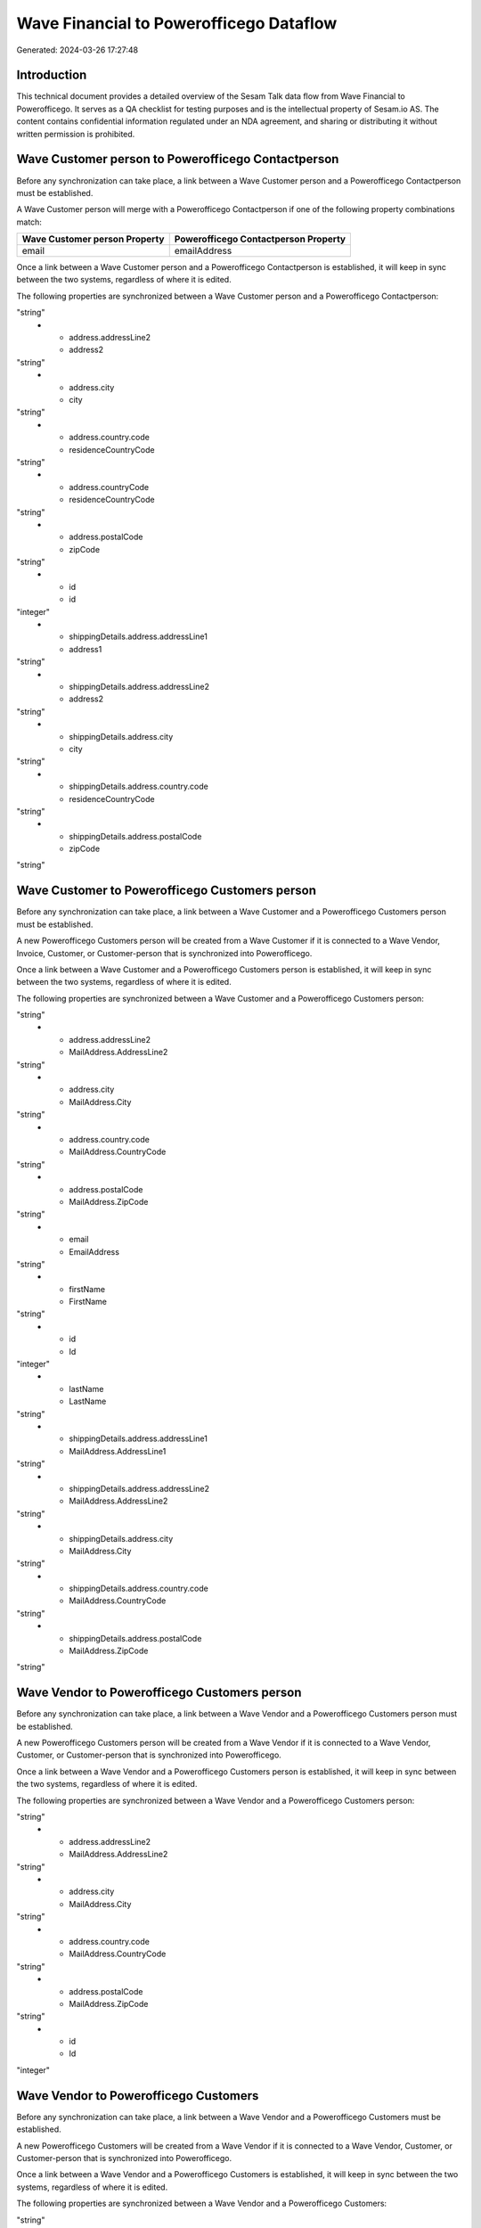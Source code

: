 ========================================
Wave Financial to Powerofficego Dataflow
========================================

Generated: 2024-03-26 17:27:48

Introduction
------------

This technical document provides a detailed overview of the Sesam Talk data flow from Wave Financial to Powerofficego. It serves as a QA checklist for testing purposes and is the intellectual property of Sesam.io AS. The content contains confidential information regulated under an NDA agreement, and sharing or distributing it without written permission is prohibited.

Wave Customer person to Powerofficego Contactperson
---------------------------------------------------
Before any synchronization can take place, a link between a Wave Customer person and a Powerofficego Contactperson must be established.

A Wave Customer person will merge with a Powerofficego Contactperson if one of the following property combinations match:

.. list-table::
   :header-rows: 1

   * - Wave Customer person Property
     - Powerofficego Contactperson Property
   * - email
     - emailAddress

Once a link between a Wave Customer person and a Powerofficego Contactperson is established, it will keep in sync between the two systems, regardless of where it is edited.

The following properties are synchronized between a Wave Customer person and a Powerofficego Contactperson:

.. list-table::
   :header-rows: 1

   * - Wave Customer person Property
     - Powerofficego Contactperson Property
     - Powerofficego Data Type
   * - address.addressLine1
     - address1
"string"
   * - address.addressLine2
     - address2
"string"
   * - address.city
     - city
"string"
   * - address.country.code
     - residenceCountryCode
"string"
   * - address.countryCode
     - residenceCountryCode
"string"
   * - address.postalCode
     - zipCode
"string"
   * - id
     - id
"integer"
   * - shippingDetails.address.addressLine1
     - address1
"string"
   * - shippingDetails.address.addressLine2
     - address2
"string"
   * - shippingDetails.address.city
     - city
"string"
   * - shippingDetails.address.country.code
     - residenceCountryCode
"string"
   * - shippingDetails.address.postalCode
     - zipCode
"string"


Wave Customer to Powerofficego Customers person
-----------------------------------------------
Before any synchronization can take place, a link between a Wave Customer and a Powerofficego Customers person must be established.

A new Powerofficego Customers person will be created from a Wave Customer if it is connected to a Wave Vendor, Invoice, Customer, or Customer-person that is synchronized into Powerofficego.

Once a link between a Wave Customer and a Powerofficego Customers person is established, it will keep in sync between the two systems, regardless of where it is edited.

The following properties are synchronized between a Wave Customer and a Powerofficego Customers person:

.. list-table::
   :header-rows: 1

   * - Wave Customer Property
     - Powerofficego Customers person Property
     - Powerofficego Data Type
   * - address.addressLine1
     - MailAddress.AddressLine1
"string"
   * - address.addressLine2
     - MailAddress.AddressLine2
"string"
   * - address.city
     - MailAddress.City
"string"
   * - address.country.code
     - MailAddress.CountryCode
"string"
   * - address.postalCode
     - MailAddress.ZipCode
"string"
   * - email
     - EmailAddress
"string"
   * - firstName
     - FirstName
"string"
   * - id
     - Id
"integer"
   * - lastName
     - LastName
"string"
   * - shippingDetails.address.addressLine1
     - MailAddress.AddressLine1
"string"
   * - shippingDetails.address.addressLine2
     - MailAddress.AddressLine2
"string"
   * - shippingDetails.address.city
     - MailAddress.City
"string"
   * - shippingDetails.address.country.code
     - MailAddress.CountryCode
"string"
   * - shippingDetails.address.postalCode
     - MailAddress.ZipCode
"string"


Wave Vendor to Powerofficego Customers person
---------------------------------------------
Before any synchronization can take place, a link between a Wave Vendor and a Powerofficego Customers person must be established.

A new Powerofficego Customers person will be created from a Wave Vendor if it is connected to a Wave Vendor, Customer, or Customer-person that is synchronized into Powerofficego.

Once a link between a Wave Vendor and a Powerofficego Customers person is established, it will keep in sync between the two systems, regardless of where it is edited.

The following properties are synchronized between a Wave Vendor and a Powerofficego Customers person:

.. list-table::
   :header-rows: 1

   * - Wave Vendor Property
     - Powerofficego Customers person Property
     - Powerofficego Data Type
   * - address.addressLine1
     - MailAddress.AddressLine1
"string"
   * - address.addressLine2
     - MailAddress.AddressLine2
"string"
   * - address.city
     - MailAddress.City
"string"
   * - address.country.code
     - MailAddress.CountryCode
"string"
   * - address.postalCode
     - MailAddress.ZipCode
"string"
   * - id
     - Id
"integer"


Wave Vendor to Powerofficego Customers
--------------------------------------
Before any synchronization can take place, a link between a Wave Vendor and a Powerofficego Customers must be established.

A new Powerofficego Customers will be created from a Wave Vendor if it is connected to a Wave Vendor, Customer, or Customer-person that is synchronized into Powerofficego.

Once a link between a Wave Vendor and a Powerofficego Customers is established, it will keep in sync between the two systems, regardless of where it is edited.

The following properties are synchronized between a Wave Vendor and a Powerofficego Customers:

.. list-table::
   :header-rows: 1

   * - Wave Vendor Property
     - Powerofficego Customers Property
     - Powerofficego Data Type
   * - address.addressLine1
     - MailAddress.AddressLine1
"string"
   * - address.addressLine2
     - MailAddress.AddressLine2
"string"
   * - address.city
     - MailAddress.City
"string"
   * - address.country.code
     - MailAddress.CountryCode
"string"
   * - address.postalCode
     - MailAddress.ZipCode
"string"
   * - id
     - Id
"integer"
   * - name
     - Name
"string"
   * - website
     - WebsiteUrl
"string"


Wave Customer to Powerofficego Contactperson
--------------------------------------------
Every Wave Customer will be synchronized with a Powerofficego Contactperson.

If a matching Powerofficego Contactperson already exists, the Wave Customer will be merged with the existing one.
If no matching Powerofficego Contactperson is found, a new Powerofficego Contactperson will be created.

A Wave Customer will merge with a Powerofficego Contactperson if one of the following property combinations match:

.. list-table::
   :header-rows: 1

   * - Wave Customer Property
     - Powerofficego Contactperson Property
   * - email
     - emailAddress

Once a link between a Wave Customer and a Powerofficego Contactperson is established, it will keep in sync between the two systems, regardless of where it is edited.

The following properties are synchronized between a Wave Customer and a Powerofficego Contactperson:

.. list-table::
   :header-rows: 1

   * - Wave Customer Property
     - Powerofficego Contactperson Property
     - Powerofficego Data Type
   * - address.addressLine1
     - address1
"string"
   * - address.addressLine2
     - address2
"string"
   * - address.city
     - city
"string"
   * - address.country.code
     - residenceCountryCode
"string"
   * - address.countryCode
     - residenceCountryCode
"string"
   * - address.postalCode
     - zipCode
"string"
   * - email
     - emailAddress
"string"
   * - firstName
     - firstName
"string"
   * - id
     - id
"integer"
   * - id
     - partyId
"integer"
   * - lastName
     - lastName
"string"
   * - phone
     - phoneNumber
"string"
   * - shippingDetails.address.addressLine1
     - address1
"string"
   * - shippingDetails.address.addressLine2
     - address2
"string"
   * - shippingDetails.address.city
     - city
"string"
   * - shippingDetails.address.country.code
     - residenceCountryCode
"string"
   * - shippingDetails.address.postalCode
     - zipCode
"string"
   * - shippingDetails.phone
     - phoneNumber
"string"


Wave Customer to Powerofficego Customers
----------------------------------------
Every Wave Customer will be synchronized with a Powerofficego Customers.

Once a link between a Wave Customer and a Powerofficego Customers is established, it will keep in sync between the two systems, regardless of where it is edited.

The following properties are synchronized between a Wave Customer and a Powerofficego Customers:

.. list-table::
   :header-rows: 1

   * - Wave Customer Property
     - Powerofficego Customers Property
     - Powerofficego Data Type
   * - address.addressLine1
     - MailAddress.AddressLine1
"string"
   * - address.addressLine2
     - MailAddress.AddressLine2
"string"
   * - address.city
     - MailAddress.City
"string"
   * - address.country.code
     - MailAddress.CountryCode
"string"
   * - address.postalCode
     - MailAddress.ZipCode
"string"
   * - email
     - EmailAddress
"string"
   * - firstName
     - FirstName
"string"
   * - id
     - Id
"integer"
   * - lastName
     - LastName
"string"
   * - name
     - Name
"string"
   * - phone
     - Number
"string"
   * - phone
     - PhoneNumber
"string"
   * - shippingDetails.address.addressLine1
     - MailAddress.AddressLine1
"string"
   * - shippingDetails.address.addressLine2
     - MailAddress.AddressLine2
"string"
   * - shippingDetails.address.city
     - MailAddress.City
"string"
   * - shippingDetails.address.country.code
     - MailAddress.CountryCode
"string"
   * - shippingDetails.address.postalCode
     - MailAddress.ZipCode
"string"
   * - shippingDetails.phone
     - Number
"string"
   * - shippingDetails.phone
     - PhoneNumber
"string"
   * - website
     - WebsiteUrl
"string"


Wave Invoice to Powerofficego Salesorderlines
---------------------------------------------
Every Wave Invoice will be synchronized with a Powerofficego Salesorderlines.

Once a link between a Wave Invoice and a Powerofficego Salesorderlines is established, it will keep in sync between the two systems, regardless of where it is edited.

The following properties are synchronized between a Wave Invoice and a Powerofficego Salesorderlines:

.. list-table::
   :header-rows: 1

   * - Wave Invoice Property
     - Powerofficego Salesorderlines Property
     - Powerofficego Data Type
   * - id
     - sesam_SalesOrderId
"string"
   * - id
     - sesam_SalesOrdersId
"string"
   * - items.description
     - Description
"string"
   * - items.price
     - ProductUnitPrice
["if", ["is-decimal", "_."], ["decimal", "_."], ["float", ["decimal", "_."]]]
   * - items.price
     - SalesOrderLineUnitPrice
"string"
   * - items.product.id
     - ProductCode
"string"
   * - items.product.id
     - ProductId
"integer"
   * - items.quantity
     - Quantity
["integer", ["decimal", "_."]]
   * - total.value
     - TotalAmount
"string"


Wave Invoice to Powerofficego Salesorders
-----------------------------------------
Every Wave Invoice will be synchronized with a Powerofficego Salesorders.

Once a link between a Wave Invoice and a Powerofficego Salesorders is established, it will keep in sync between the two systems, regardless of where it is edited.

The following properties are synchronized between a Wave Invoice and a Powerofficego Salesorders:

.. list-table::
   :header-rows: 1

   * - Wave Invoice Property
     - Powerofficego Salesorders Property
     - Powerofficego Data Type
   * - createdAt
     - CreatedDateTimeOffset
"string"
   * - currency.code
     - CurrencyCode
"string"
   * - customer.id
     - CustomerId
"integer"
   * - customer.id
     - CustomerReferenceContactPersonId
"string"
   * - invoiceNumber
     - RelatedInvoiceNo
"string"
   * - poNumber
     - PurchaseOrderReference
"string"
   * - total.value
     - NetAmount
"string"
   * - total.value
     - TotalAmount
"string"


Wave Product to Powerofficego Product
-------------------------------------
Every Wave Product will be synchronized with a Powerofficego Product.

Once a link between a Wave Product and a Powerofficego Product is established, it will keep in sync between the two systems, regardless of where it is edited.

The following properties are synchronized between a Wave Product and a Powerofficego Product:

.. list-table::
   :header-rows: 1

   * - Wave Product Property
     - Powerofficego Product Property
     - Powerofficego Data Type
   * - description
     - Description
"string"
   * - description
     - description
"string"
   * - modifiedAt
     - LastChanged
"string"
   * - modifiedAt
     - lastChanged
"string"
   * - name
     - Name
"string"
   * - name
     - name
"string"
   * - unitPrice
     - SalesPrice
"string"
   * - unitPrice
     - salesPrice
["if", ["is-decimal", "_."], ["decimal", "_."], "integer"]


Wave Vendor to Powerofficego Contactperson
------------------------------------------
Every Wave Vendor will be synchronized with a Powerofficego Contactperson.

If a matching Powerofficego Contactperson already exists, the Wave Vendor will be merged with the existing one.
If no matching Powerofficego Contactperson is found, a new Powerofficego Contactperson will be created.

A Wave Vendor will merge with a Powerofficego Contactperson if one of the following property combinations match:

.. list-table::
   :header-rows: 1

   * - Wave Vendor Property
     - Powerofficego Contactperson Property
   * - email
     - emailAddress

Once a link between a Wave Vendor and a Powerofficego Contactperson is established, it will keep in sync between the two systems, regardless of where it is edited.

The following properties are synchronized between a Wave Vendor and a Powerofficego Contactperson:

.. list-table::
   :header-rows: 1

   * - Wave Vendor Property
     - Powerofficego Contactperson Property
     - Powerofficego Data Type
   * - address.addressLine1
     - address1
"string"
   * - address.addressLine2
     - address2
"string"
   * - address.city
     - city
"string"
   * - address.country.code
     - residenceCountryCode
"string"
   * - address.postalCode
     - zipCode
"string"
   * - email
     - emailAddress
"string"
   * - firstName
     - firstName
"string"
   * - id
     - id
"integer"
   * - id
     - partyId
"integer"
   * - lastName
     - lastName
"string"
   * - phone
     - phoneNumber
"string"

